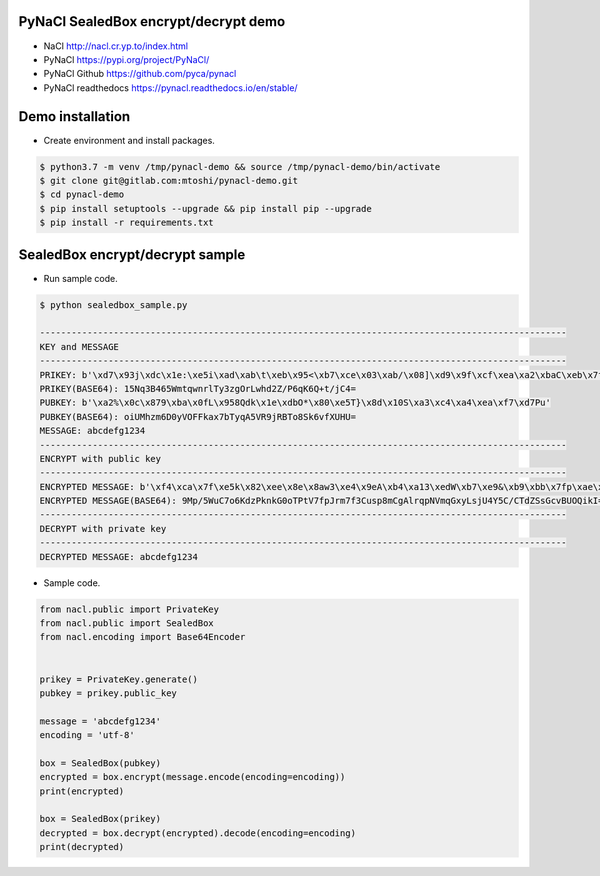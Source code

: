 PyNaCl SealedBox encrypt/decrypt demo
==================================================
* NaCl  http://nacl.cr.yp.to/index.html
* PyNaCl https://pypi.org/project/PyNaCl/
* PyNaCl Github https://github.com/pyca/pynacl
* PyNaCl readthedocs https://pynacl.readthedocs.io/en/stable/


Demo installation
==================================================
* Create environment and install packages.

.. code::

    $ python3.7 -m venv /tmp/pynacl-demo && source /tmp/pynacl-demo/bin/activate
    $ git clone git@gitlab.com:mtoshi/pynacl-demo.git
    $ cd pynacl-demo
    $ pip install setuptools --upgrade && pip install pip --upgrade
    $ pip install -r requirements.txt


SealedBox encrypt/decrypt sample
==================================================
* Run sample code.

.. code::

    $ python sealedbox_sample.py 

    ----------------------------------------------------------------------------------------------------
    KEY and MESSAGE
    ----------------------------------------------------------------------------------------------------
    PRIKEY: b'\xd7\x93j\xdc\x1e:\xe5i\xad\xab\t\xeb\x95<\xb7\xce\x03\xab/\x08]\xd9\x9f\xcf\xea\xa2\xbaC\xeb\x7f\x8c.'
    PRIKEY(BASE64): 15Nq3B465WmtqwnrlTy3zgOrLwhd2Z/P6qK6Q+t/jC4=
    PUBKEY: b'\xa2%\x0c\x879\xba\x0fL\x958Qdk\x1e\xdbO*\x80\xe5T}\x8d\x10S\xa3\xc4\xa4\xea\xf7\xd7Pu'
    PUBKEY(BASE64): oiUMhzm6D0yVOFFkax7bTyqA5VR9jRBTo8Sk6vfXUHU=
    MESSAGE: abcdefg1234
    ----------------------------------------------------------------------------------------------------
    ENCRYPT with public key
    ----------------------------------------------------------------------------------------------------
    ENCRYPTED MESSAGE: b'\xf4\xca\x7f\xe5k\x82\xee\x8e\x8aw3\xe4\x9eA\xb4\xa13\xedW\xb7\xe9&\xb9\xbb\x7fp\xae\xb2\x9f&\n\x00%\xae\xaaMVj\x86\xc7"\xec\x8dN\x18\xe4/\xc2M\xd6R\xb0g/\x05C\x90\x8aB'
    ENCRYPTED MESSAGE(BASE64): 9Mp/5WuC7o6KdzPknkG0oTPtV7fpJrm7f3Cusp8mCgAlrqpNVmqGxyLsjU4Y5C/CTdZSsGcvBUOQikI=
    ----------------------------------------------------------------------------------------------------
    DECRYPT with private key
    ----------------------------------------------------------------------------------------------------
    DECRYPTED MESSAGE: abcdefg1234


* Sample code.

.. code:: python

    from nacl.public import PrivateKey
    from nacl.public import SealedBox
    from nacl.encoding import Base64Encoder


    prikey = PrivateKey.generate()
    pubkey = prikey.public_key

    message = 'abcdefg1234'
    encoding = 'utf-8'

    box = SealedBox(pubkey)
    encrypted = box.encrypt(message.encode(encoding=encoding))
    print(encrypted)

    box = SealedBox(prikey)
    decrypted = box.decrypt(encrypted).decode(encoding=encoding)
    print(decrypted)

